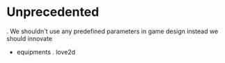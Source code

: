 * Unprecedented
  . We shouldn't use any predefined parameters in game design instead we should innovate

  - equipments
    . love2d
